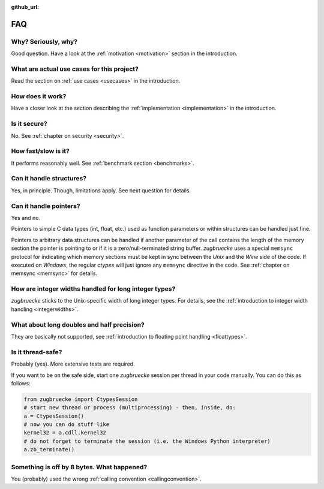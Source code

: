 :github_url:

.. _FAQ:

FAQ
===

Why? Seriously, why?
--------------------

Good question. Have a look at the :ref:`motivation <motivation>` section in the introduction.

What are actual use cases for this project?
-------------------------------------------

Read the section on :ref:`use cases <usecases>` in the introduction.

How does it work?
-----------------

Have a closer look at the section describing the :ref:`implementation <implementation>` in the introduction.

Is it secure?
-------------

No. See :ref:`chapter on security <security>`.

How fast/slow is it?
--------------------

It performs reasonably well. See :ref:`benchmark section <benchmarks>`.

Can it handle structures?
-------------------------

Yes, in principle. Though, limitations apply. See next question for details.

Can it handle pointers?
-----------------------

Yes and no.

Pointers to simple C data types (int, float, etc.) used as function parameters or within structures can be handled just fine.

Pointers to arbitrary data structures can be handled if another parameter of the call contains the length of the memory section the pointer is pointing to or if it is a zero/null-terminated string buffer. *zugbruecke* uses a special ``memsync`` protocol for indicating which memory sections must be kept in sync between the *Unix* and the *Wine* side of the code. If executed on *Windows*, the regular *ctypes* will just ignore any ``memsync`` directive in the code. See :ref:`chapter on memsync <memsync>` for details.

How are integer widths handled for long integer types?
------------------------------------------------------

*zugbruecke* sticks to the Unix-specific width of long integer types. For details, see the :ref:`introduction to integer width handling <integerwidths>`.

What about long doubles and half precision?
-------------------------------------------

They are basically not supported, see :ref:`introduction to floating point handling <floattypes>`.

Is it thread-safe?
------------------

Probably (yes). More extensive tests are required.

If you want to be on the safe side, start one *zugbruecke* session per thread in your code manually. You can do this as follows:

.. code:: python

	from zugbruecke import CtypesSession
	# start new thread or process (multiprocessing) - then, inside, do:
	a = CtypesSession()
	# now you can do stuff like
	kernel32 = a.cdll.kernel32
	# do not forget to terminate the session (i.e. the Windows Python interpreter)
	a.zb_terminate()

Something is off by 8 bytes. What happened?
-------------------------------------------

You (probably) used the wrong :ref:`calling convention <callingconvention>`.
